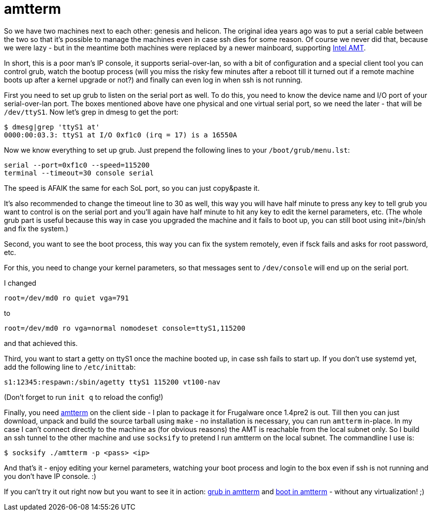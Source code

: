 = amtterm

:slug: amtterm
:category: frugalware
:tags: en
:date: 2010-12-11T00:26:04Z
So we have two machines next to each other: genesis and helicon. The
original idea years ago was to put a serial cable between the two so
that it's possible to manage the machines even in case ssh dies for some
reason. Of course we never did that, because we were lazy - but in the
meantime both machines were replaced by a newer mainboard, supporting
http://www.intel.com/technology/platform-technology/intel-amt/[Intel
AMT].

In short, this is a poor man's IP console, it supports serial-over-lan,
so with a bit of configuration and a special client tool you can control
grub, watch the bootup process (will you miss the risky few minutes
after a reboot till it turned out if a remote machine boots up after a
kernel upgrade or not?) and finally can even log in when ssh is not
running.

First you need to set up grub to listen on the serial port as well. To
do this, you need to know the device name and I/O port of your
serial-over-lan port. The boxes mentioned above have one physical and
one virtual serial port, so we need the later - that will be
`/dev/ttyS1`. Now let's grep in dmesg to get the port:

----
$ dmesg|grep 'ttyS1 at'
0000:00:03.3: ttyS1 at I/O 0xf1c0 (irq = 17) is a 16550A
----

Now we know everything to set up grub. Just prepend the following lines
to your `/boot/grub/menu.lst`:

----
serial --port=0xf1c0 --speed=115200
terminal --timeout=30 console serial
----

The speed is AFAIK the same for each SoL port, so you can just
copy&paste it.

It's also recommended to change the timeout line to 30 as well, this way
you will have half minute to press any key to tell grub you want to
control is on the serial port and you'll again have half minute to hit
any key to edit the kernel parameters, etc. (The whole grub part is
useful because this way in case you upgraded the machine and it fails to
boot up, you can still boot using init=/bin/sh and fix the system.)

Second, you want to see the boot process, this way you can fix the
system remotely, even if fsck fails and asks for root password, etc.

For this, you need to change your kernel parameters, so that messages
sent to `/dev/console` will end up on the serial port.

I changed

----
root=/dev/md0 ro quiet vga=791
----

to

----
root=/dev/md0 ro vga=normal nomodeset console=ttyS1,115200
----

and that achieved this.

Third, you want to start a getty on ttyS1 once the machine booted up, in
case ssh fails to start up. If you don't use systemd yet, add the following
line to `/etc/inittab`:

----
s1:12345:respawn:/sbin/agetty ttyS1 115200 vt100-nav
----

(Don't forget to run `init q` to reload the config!)

Finally, you need http://dl.bytesex.org/releases/amtterm/[amtterm] on
the client side - I plan to package it for Frugalware once 1.4pre2 is
out. Till then you can just download, unpack and build the source
tarball using `make` - no installation is necessary, you can run
`amtterm` in-place. In my case I can't connect directly to the machine
as (for obvious reasons) the AMT is reachable from the local subnet
only. So I build an ssh tunnel to the other machine and use `socksify`
to pretend I run amtterm on the local subnet. The commandline I use is:

----
$ socksify ./amtterm -p <pass> <ip>
----

And that's it - enjoy editing your kernel parameters, watching your boot
process and login to the box even if ssh is not running and you don't
have IP console. :)

If you can't try it out right now but you want to see it in action:
link:$$http://frugalware.org/~vmiklos/pics/shots/helicon-amt-grub.png$$[grub
in amtterm] and
link:$$http://frugalware.org/~vmiklos/pics/shots/helicon-amt.png$$[boot
in amtterm] - without any virtualization! ;)
